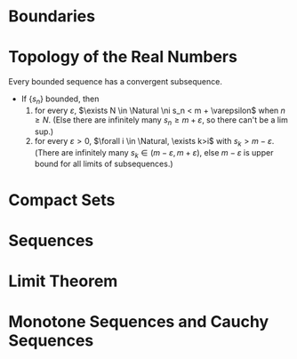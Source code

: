 
* Boundaries
  #+NAME: Interior Point, Boundary Point.
  #+BEGIN_EXPORT latex
  \begin{definition}[Interior Point and Boundary Point]
    Let $S$ be a subset of $\Real$. A point $x$ in $\Real$ is an
    \textit{\textbf{interior point}} of $S$ if there exists a neighborhood $N$
    of $x$ such that $N \sube S$. If for every neighborhood $N$ of $x$, $N \cap
    S \ne \varnothing$ and $N \cap (\Real \setminus S) \ne \varnothing$, then $x$ is called a
    \textit{\textbf{boundary point}} of $S$. The set of all interior points of
    $S$ is denoted by int $S$, and the set of all boundary points of $S$ is
    denoted by $\bd{S}$.
  \end{definition}
  #+END_EXPORT

  #+NAME: Neighborhood
  #+BEGIN_EXPORT latex
  \begin{definition}[Neighborhood]
    Let $x\in\Real$ and let $\varepsilon>0$. A \textit{\textbf{neightborhood}}
    of $x$ (or an \textit{\textbf{$\varepsilon$-neightborhood}} of $x$) is a
    set of the form $N(x; \varepsilon) = \{ y \in \Real : \abs{x - y} < \varepsilon \}$.
    \begin{remark}
      The professor uses the notation: $$N_\varepsilon(x) = \{ y \in \Real :
      \abs{x - y} < \varepsilon \},$$ which is probably nicer.
    \end{remark}
  \end{definition}
  #+END_EXPORT

  #+NAME: Deleted Neighborhood
  #+BEGIN_EXPORT latex
  \begin{definition}[Deleted Neighborhood]
    Let $x \in \Real$ and let $\varepsilon > 0$. A \textit{\textbf{deleted neighborhood}} of
    $x$ is a set of  the form $N^*(x; \varepsilon)=\{ y \in \Real : 0 <  \abs{x - y} < \varepsilon\}$.
    Clearly, $N^*(x; \varepsilon) = N(x; \varepsilon) \setminus \{ x \}$
    \begin{remark}
      The professor uses the notation: $$N_\varepsilon^*(x) = \{  y \in \Real : 0 < \abs{x -
      y} < \varepsilon\},$$ which is probably nicer.
    \end{remark}
  \end{definition}
  #+END_EXPORT

  #+NAME: Open and Closed Sets
  #+BEGIN_EXPORT latex
  \begin{definition}[Open and Closed Sets]
    Let   $S  \sube   \Real$.  If   $\bd{S}  \sube   S$,  then   $S$  is   said  to   be
    \textit{\textbf{closed}}. If  $\bd{S} \sube \Real \setminus  S$, then $S$ is  said to be
    \textit{\textbf{open}}.
  \end{definition}

  \begin{theorem}
    \begin{itemize}
    \item A set $S$ is open $\iff$ $S = \interior S$. Equivalently, $S$ is open $\iff$
      every point in $S$ is an interior point of $S$.

    \item A set $S$ is closed $\iff$ its complement $\Real \setminus S$ is open.
    \item The union of any collection of open sets is an open set.
    \item The intersection of any finite collection of open sets is an open set.
    \end{enumerate}
  \end{theorem}
  #+END_EXPORT

* Topology of the Real Numbers
  Every bounded sequence has a convergent subsequence.
  - If $\{s_n\}$ bounded, then
    1. for every $\varepsilon$, $\exists N \in \Natural \ni s_n < m + \varepsilon$ when $n \ge N$. (Else there
       are infinitely  many $s_n \ge  m + \varepsilon$, so  there can't be  a lim
       sup.)
    2. for every $\varepsilon > 0$, $\forall i \in \Natural, \exists k>i$ with $s_k > m - \varepsilon$.
       (There are infinitely many  $s_k \in (m-\varepsilon, m+\varepsilon)$, else
       $m-\varepsilon$ is upper bound for all limits of subsequences.)

  #+Name: Accumulation Points
  #+BEGIN_EXPORT latex
  \begin{definition}[Accumulation Points]
    Let $S$ be a subset of $\Real$. A point $x$ in $\Real$ is an
    \textbf{accumulation point} of $S$ if every deleted neighborhood of $x$
    contains a point of $S$. That is, for every $\varepsilon > 0$, $N^{*}(x,\varepsilon) \cup S \ne
    \varnothing$. The set of all accumulation points of $S$ is denoted by
    $S\pr$. If $x\in S$ and $x\notin S\pr$, then $x$ is called an \textbf{isolated
    point} of $S$.
  \end{definition}
  #+END_EXPORT

  #+Name: Closure
  #+BEGIN_EXPORT latex
  \begin{definition}[Closure]
    Let $S \sube \Real$. Then the closure of $S$, denoted $\text{cl } S$, is
    defined by $$\text{cl } S = S \cup S\pr,$$ where $S\pr$ is the set of all
    accumulation points of $S$.

    Also, $$\text{cl } S = S \cup \text{bd } S.$$
  \end{definition}
  #+END_EXPORT

* Compact Sets
  #+Name: Compact Sets, Open Cover, and Subcover
  #+BEGIN_EXPORT latex
  \begin{definition}[Compact, Open Cover, and Subcover]
    A set $S$ is said to be \textit{\textbf{compact}} if whenever it is
    contained in the union of a family $\F$ of open sets, it is contained in
    the union of some finite number of the sets in $\F$. If $\F$ is a family of
    open sets whose union contains $S$, then $\F$ is called an
    \textit{\textbf{open cover}} of $S$. If $\G \sube \F$ and $\G$ is also an open
    cover of $S$, then $\G$ is called a \textit{\textbf{subcover}} of $S$.

    \begin{corollary}
        $S$ is compact $\overset{Heine-Borel}{\iff}$ $S$ is closed and bounded
        $\iff$ every infinite subset of S has an accumulation point in $S$.

        $S$ is a nonempty closed bounded subset of $\Real$ $\Rightarrow$ $S$ has a maximum
        and a minimum.
    \end{corollary}
  \end{definition}
  #+END_EXPORT
   
  #+Name: Heine--Borel
  #+BEGIN_EXPORT latex
  \begin{definition}[Heine--Borel]
    A subset $S$ of $\Real$ is compact iff $S$ is closed and bounded.
  \end{definition}
  #+END_EXPORT

  #+Name: Bolzano--Weierstrass
  #+BEGIN_EXPORT latex
  \begin{definition}[Bolzano--Weierstrass]
    If a bounded subset $S$ of $\Real$ contains infinitely many points, then there
    exists at least one point in $\Real$ that is an accumulation point of $S$.
  \end{definition}
  #+END_EXPORT

* Sequences
  #+NAME: Sequence
  #+BEGIN_EXPORT latex
  \begin{definition}[Sequence]
    A sequence $S$ is a function whose domain is the set $\Natural$ of natural
    numbers. Denoted by its value of $n$ at $s_n$ instead of $S(n)$ or by listing
    its values $(s_1, s_2, s_3, ...)$. $s_n$ is the $n^{th}$ term of the sequence.
  \end{definition}
  #+END_EXPORT

  #+NAME: Convergence, Divergence, Limit
  #+BEGIN_EXPORT latex
  \begin{definition}[Convergence, Divergence, Limit]
    A sequence $(s_n)$ is said to \textbf{\textit{converge}} to the real number
    $s$ provided that
    \begin{center}
      for every $\varepsilon > 0$ there exists a natural number $N$ such that for
      all $n \in \Natural$, $n \ge N$ implies that $\abs{s_n - s} < \varepsilon$.
    \end{center}
    If $(s_n)$ converges to $s$, then $s$ is called the \textbf{\textit{limit}}
    of the sequence $(s_n)$, and we write $\underset{n\rightarrow\infty}{\text{lim}} s_n = s$,
    lim $s_n = s$, or $s_n \rightarrow s$. If a sequence does not converge to a real
    number, it is said to \textbf{\textit{diverge}}.
  \end{definition}
  #+END_EXPORT

  #+NAME: Subsequences
  #+BEGIN_EXPORT latex
  \begin{definition}[Subsequence]
  Let $(s_n)_{n=1}^\infty$ be a sequence and let $(n_k)_{k=1}^{\infty}$ be any sequence
  of natural numbers such that $n_1 < n_2 < ...$. The sequence
  $(s_{n_k})_{k=1}^{\infty}$ is called a \textit{\textbf{subsequence}} of
  $(s_n)_{n=1}^\infty$.
  \end{definition}
  #+END_EXPORT

  #+NAME: Limit Superior and Limit Inferior
  #+BEGIN_EXPORT latex
  \begin{definition}[Limit Superior and Limit Inferior]
    Let $(s_n)$ be a bounded sequence. A \textbf{\textit{subsequential limit}}
    of $(s_n)$ is any real number that is the limit of some subsequence of
    $(s_n)$. If $S$ is the set of all subsequential limits of $(s_n)$, then we
    define the \textbf{\textit{limit superior}} (or \textbf{\textit{upper
    limit}}) of $(s_n)$ to be $$\text{lim sup } s_n = \text{sup } S.$$
    Similarly, we define the \textit{\textbf{limit inferior}} (or
    \textit{\textbf{lower limit}}) of $(s_n)$ to be $$\text{lim inf } s_n =
    \text{inf } S.$$
  \end{definition}
  #+END_EXPORT
   
  #+NAME: Bounded Sequence
  #+BEGIN_EXPORT latex
  \begin{definition}[Bounded Sequence]
    A sequence $(s_n)$ is said to be \textit{\textbf{bounded}} if the range $\{
    s_n : n \in \Natural \}$ is a bounded set, that is, if there exists an $M \ge
    0$ such that $\abs{s_n} \le M$ for all $n \in \Natural$

    Every convergent sequence is bounded.

    If a sequence converges, its limit is unique.
  
    Every bounded sequence has a convergent subsequence.
  \end{definition}
  #+END_EXPORT

* Limit Theorem
  #+NAME: Limit Theorems
  #+BEGIN_EXPORT latex
  \begin{definition}[Limit Theorems]
    \begin{enumerate}
      \item $\lim{(s_n + t_n)} = s + t$
      \item $\lim{(ks_n)} = ks$ and $\lim{(k + s_n)} = k + s$, for any $k \in
        \Real$
      \item $\lim{(s_n t_n)} = st$
      \item $\lim{(s_n/t_n)} = s/t$, provided that $t_n \ne 0$ for all $n$ and $t
        \ne 0$
    \end{enumerate}
  \end{definition}
  #+END_EXPORT

  #+NAME: Lesser Convergence
  #+BEGIN_EXPORT latex
  \begin{definition}[Lesser Convergence]
    Suppose that $(s_n)$ and $(t_n)$ are convergent sequences with $\lim{s_n} =
    s$, and $\lim{t_n} = t$. If $s_n \le t_n$ for all $n \in \Natural$, then $s
    \le t$.
  \end{definition}

  \begin{corollary}
    If $(t_n)$ converges to $t$ and $t_n \ge 0$ for all $n \in \Natural$, then $t
    \ge 0$.
  \end{corollary}
  #+END_EXPORT

  #+NAME: Ratio Convergence
  #+BEGIN_EXPORT latex
  \begin{definition}[Ratio Convergence]
    Suppose that $(s_n)$ is a sequence of positive terms and that the sequence of
    rations $(s_{n+1} / s_n)$ converges to $L$. If $L < 1$, then $\lim{s_n} = 0$
  \end{definition}
  #+END_EXPORT

  #+NAME: Divergence
  #+BEGIN_EXPORT latex
  \begin{definition}[Divergence]
    A sequence $(s_n)$ is said to \textit{\textbf{diverge to}} $+\infty$, and we
    write $\lim{s_n} = +\infty$ provided that
    \begin{center}
      for every $M \in \Real$ there exists a natural number $N$ such that $n \ge
      N$ implies that $s_n > M$.
    \end{center}

    A sequence $(s_n)$ is said to \textit{\textbf{diverge to}} $-\infty$, and we
    write $\lim{s_n} = +\infty$ provided that
    \begin{center}
      for every $M \in \Real$ there exists a natural number $N$ such that $n \ge
      N$ implies that $s_n < M$.
    \end{center}
  \end{definition}
  #+END_EXPORT

  #+NAME: Greater Divergence
  #+BEGIN_EXPORT latex
  \begin{definition}[Greater Divergence]
    Suppose that $(s_n)$ and $(t_n)$ are sequences such that $s_n \le t_n$ for all
    $n \in \Natural$.
    \begin{enumerate}
      \item If $\lim{s_n} = +\infty$, then $\lim{t_n} = +\infty$.
      \item If $\lim{t_n} = -\infty$, then $\lim{s_n} = -\infty$.
    \end{enumerate}
  \end{definition}
  #+END_EXPORT

  #+NAME: Inverse Divergence
  #+BEGIN_EXPORT latex
  \begin{definition}[Inverse of Divergence]
  Let $(s_n)$ be a sequence of positive numbers. Then $\lim{s_n} = +\infty$ $\iff$
  $\lim{(1/s_n)} = 0$.
  \end{definition}
  #+END_EXPORT

* Monotone Sequences and Cauchy Sequences
  #+NAME: Monotone
  #+BEGIN_EXPORT latex
  \begin{definition}[Monotone Sequences]
    A sequence $(s_n)$ of real numbers is \textit{\textbf{increasing}} if $s_n \le
    s_{s_n+1}$ for all $n \in \Natural$ and is \textit{\textbf{decreasing}} if
    $s_n \ge s_{n+1}$ for all $n \in \Natural$. A sequence is
    \textbf{\textit{monotone}} if it is increasing or decreasing.
  \end{definition}
  #+END_EXPORT

  #+NAME: Monotone Convergence Theorem
  #+BEGIN_EXPORT latex
  \begin{definition}[Monotone Convergence Theorem]
    A monotone sequence is convergent $\iff$ it is bounded.
  \end{definition}
  #+END_EXPORT

  #+NAME: Cauchy Sequence
  #+BEGIN_EXPORT latex
  \begin{definition}[Cauchy Sequence]
  If, for every $\varepsilon>0$, there exists $N \in \Natural$ such that if $m,n \ge N$ then
  $\abs{s_n - s_m} < \varepsilon$.

  Every convergent sequence is \textit{\textbf{Cauchy}}.

  If $(s_n)$ is a \textit{\textbf{Cauchy}} sequence, then $(s_n)$ converges.
  \end{definition}

  \begin{proof}
     Given any $\varepsilon > 0$, choose $N$ such that $\abs{s_n - s} < \frac{\epsilon}{2}$ if
    $n \ge N$ (which is possible to do since $s_n \rightarrow s$). Then $\abs{s_n - s_m} =
    \abs{s_n - s + s - s_m}$ because adding and subtracting by the limit is the
    same as doing nothing, and, by the triangle inequality, $\abs{s_n - s + s -
    s_m} \le \abs{s_n - s} + \abs{s_m - s} < \frac{\varepsilon}{2} + \frac{\varepsilon}{2}$.
  \end{proof}
  #+END_EXPORT
